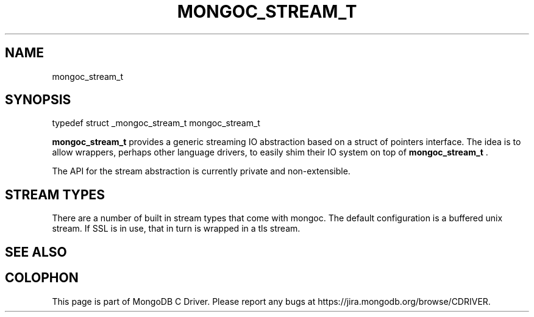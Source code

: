 .\" This manpage is Copyright (C) 2014 MongoDB, Inc.
.\" 
.\" Permission is granted to copy, distribute and/or modify this document
.\" under the terms of the GNU Free Documentation License, Version 1.3
.\" or any later version published by the Free Software Foundation;
.\" with no Invariant Sections, no Front-Cover Texts, and no Back-Cover Texts.
.\" A copy of the license is included in the section entitled "GNU
.\" Free Documentation License".
.\" 
.TH "MONGOC_STREAM_T" "3" "2014-06-26" "MongoDB C Driver"
.SH NAME
mongoc_stream_t
.SH "SYNOPSIS"

.nf
.nf
typedef struct _mongoc_stream_t mongoc_stream_t
.fi
.fi

.B mongoc_stream_t
provides a generic streaming IO abstraction based on a struct of pointers interface. The idea is to allow wrappers, perhaps other language drivers, to easily shim their IO system on top of
.B mongoc_stream_t
\&.

The API for the stream abstraction is currently private and non-extensible.

.SH "STREAM TYPES"

There are a number of built in stream types that come with mongoc. The default configuration is a buffered unix stream.  If SSL is in use, that in turn is wrapped in a tls stream.

.SH "SEE ALSO"







.BR
.SH COLOPHON
This page is part of MongoDB C Driver.
Please report any bugs at
\%https://jira.mongodb.org/browse/CDRIVER.